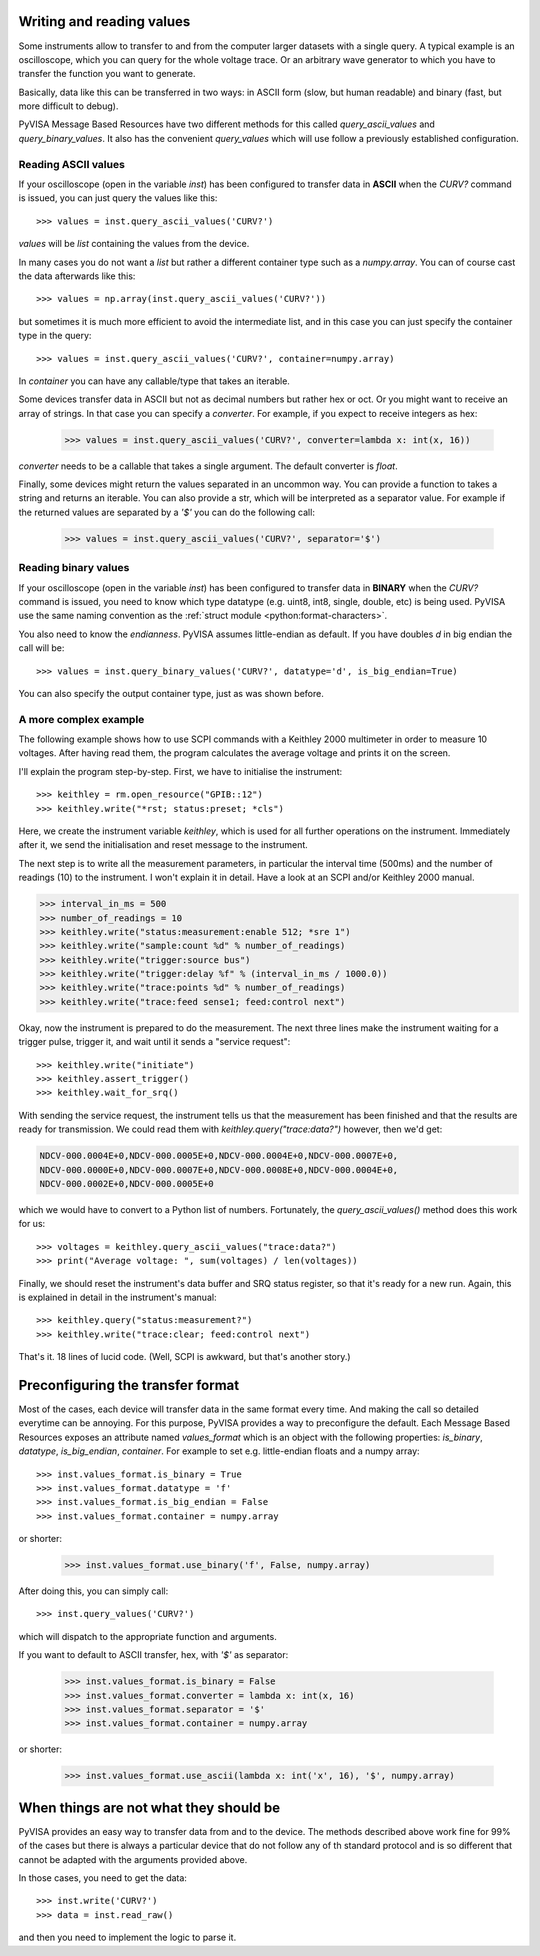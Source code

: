 .. _rvalues:

Writing and reading values
==========================

Some instruments allow to transfer to and from the computer larger datasets
with a single query. A typical example is an oscilloscope, which you can query
for the whole voltage trace. Or an arbitrary wave generator to which you
have to transfer the function you want to generate.

Basically, data like this can be transferred in two ways: in ASCII form (slow,
but human readable) and binary (fast, but more difficult to debug).

PyVISA Message Based Resources have two different methods for this called
`query_ascii_values` and `query_binary_values`. It also has the convenient
`query_values` which will use follow a previously established configuration.


Reading ASCII values
--------------------

If your oscilloscope (open in the variable `inst`) has been configured to
transfer data in **ASCII** when the `CURV?` command is issued, you can just
query the values like this::

    >>> values = inst.query_ascii_values('CURV?')

`values` will be `list` containing the values from the device.

In many cases you do not want a `list` but rather a different container type such
as a `numpy.array`. You can of course cast the data afterwards like this::

    >>> values = np.array(inst.query_ascii_values('CURV?'))

but sometimes it is much more efficient to avoid the intermediate list, and in this case
you can just specify the container type in the query::

    >>> values = inst.query_ascii_values('CURV?', container=numpy.array)

In `container` you can have any callable/type that takes an iterable.

Some devices transfer data in ASCII but not as decimal numbers but rather hex
or oct. Or you might want to receive an array of strings. In that case you can specify
a `converter`. For example, if you expect to receive integers as hex:

    >>> values = inst.query_ascii_values('CURV?', converter=lambda x: int(x, 16))

`converter` needs to be a callable that takes a single argument. The default converter
is `float`.

Finally, some devices might return the values separated in an uncommon way. You
can provide a function to takes a string and returns an iterable. You can also
provide a str, which will be interpreted as a separator value. For example if
the returned values are separated by a `'$'` you can do the following call:

    >>> values = inst.query_ascii_values('CURV?', separator='$')


.. _sec:reading-binary-data:


Reading binary values
---------------------

If your oscilloscope (open in the variable `inst`) has been configured to
transfer data in **BINARY** when the `CURV?` command is issued, you need to
know which type datatype (e.g. uint8, int8, single, double, etc) is being
used. PyVISA use the same naming convention as the :ref:`struct module <python:format-characters>`.

You also need to know the *endianness*. PyVISA assumes little-endian as default.
If you have doubles `d` in big endian the call will be::

    >>> values = inst.query_binary_values('CURV?', datatype='d', is_big_endian=True)

You can also specify the output container type, just as was shown before.

.. _sec:more-complex-example:

A more complex example
----------------------

The following example shows how to use SCPI commands with a Keithley
2000 multimeter in order to measure 10 voltages. After having read
them, the program calculates the average voltage and prints it on the
screen.

I'll explain the program step-by-step.  First, we have to initialise
the instrument::

   >>> keithley = rm.open_resource("GPIB::12")
   >>> keithley.write("*rst; status:preset; *cls")

Here, we create the instrument variable *keithley*, which is used for
all further operations on the instrument.  Immediately after it, we
send the initialisation and reset message to the instrument.

The next step is to write all the measurement parameters, in
particular the interval time (500ms) and the number of readings (10)
to the instrument.  I won't explain it in detail.  Have a look at an
SCPI and/or Keithley 2000 manual.

.. code-block:: python

   >>> interval_in_ms = 500
   >>> number_of_readings = 10
   >>> keithley.write("status:measurement:enable 512; *sre 1")
   >>> keithley.write("sample:count %d" % number_of_readings)
   >>> keithley.write("trigger:source bus")
   >>> keithley.write("trigger:delay %f" % (interval_in_ms / 1000.0))
   >>> keithley.write("trace:points %d" % number_of_readings)
   >>> keithley.write("trace:feed sense1; feed:control next")

Okay, now the instrument is prepared to do the measurement.  The next
three lines make the instrument waiting for a trigger pulse, trigger
it, and wait until it sends a "service request"::

   >>> keithley.write("initiate")
   >>> keithley.assert_trigger()
   >>> keithley.wait_for_srq()

With sending the service request, the instrument tells us that the
measurement has been finished and that the results are ready for
transmission.  We could read them with `keithley.query("trace:data?")`
however, then we'd get:

.. code-block:: none

   NDCV-000.0004E+0,NDCV-000.0005E+0,NDCV-000.0004E+0,NDCV-000.0007E+0,
   NDCV-000.0000E+0,NDCV-000.0007E+0,NDCV-000.0008E+0,NDCV-000.0004E+0,
   NDCV-000.0002E+0,NDCV-000.0005E+0

which we would have to convert to a Python list of numbers.
Fortunately, the `query_ascii_values()` method does this work for us::

   >>> voltages = keithley.query_ascii_values("trace:data?")
   >>> print("Average voltage: ", sum(voltages) / len(voltages))

Finally, we should reset the instrument's data buffer and SRQ status
register, so that it's ready for a new run.  Again, this is explained
in detail in the instrument's manual::

   >>> keithley.query("status:measurement?")
   >>> keithley.write("trace:clear; feed:control next")

That's it. 18 lines of lucid code.  (Well, SCPI is awkward, but
that's another story.)


Preconfiguring the transfer format
==================================

Most of the cases, each device will transfer data in the same format every time.
And making the call so detailed everytime can be annoying. For this purpose,
PyVISA provides a way to preconfigure the default. Each Message Based
Resources exposes an attribute named `values_format` which is an object with the following
properties: `is_binary`, `datatype`, `is_big_endian`, `container`. For example to set
e.g. little-endian floats and a numpy array::

    >>> inst.values_format.is_binary = True
    >>> inst.values_format.datatype = 'f'
    >>> inst.values_format.is_big_endian = False
    >>> inst.values_format.container = numpy.array

or shorter:

    >>> inst.values_format.use_binary('f', False, numpy.array)

After doing this, you can simply call::

    >>> inst.query_values('CURV?')

which will dispatch to the appropriate function and arguments.

If you want to default to ASCII transfer, hex, with `'$'` as separator:

    >>> inst.values_format.is_binary = False
    >>> inst.values_format.converter = lambda x: int(x, 16)
    >>> inst.values_format.separator = '$'
    >>> inst.values_format.container = numpy.array

or shorter:

    >>> inst.values_format.use_ascii(lambda x: int('x', 16), '$', numpy.array)



When things are not what they should be
=======================================

PyVISA provides an easy way to transfer data from and to the device. The methods
described above work fine for 99% of the cases but there is always a particular
device that do not follow any of th standard protocol and is so different that
cannot be adapted with the arguments provided above.

In those cases, you need to get the data::

        >>> inst.write('CURV?')
        >>> data = inst.read_raw()

and then you need to implement the logic to parse it. 


